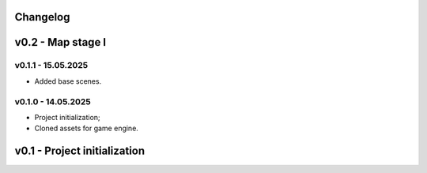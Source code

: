 Changelog
======


v0.2 - Map stage I
======


v0.1.1 - 15.05.2025
------
* Added base scenes.

v0.1.0 - 14.05.2025
------
* Project initialization;
* Cloned assets for game engine.

v0.1 - Project initialization
======
